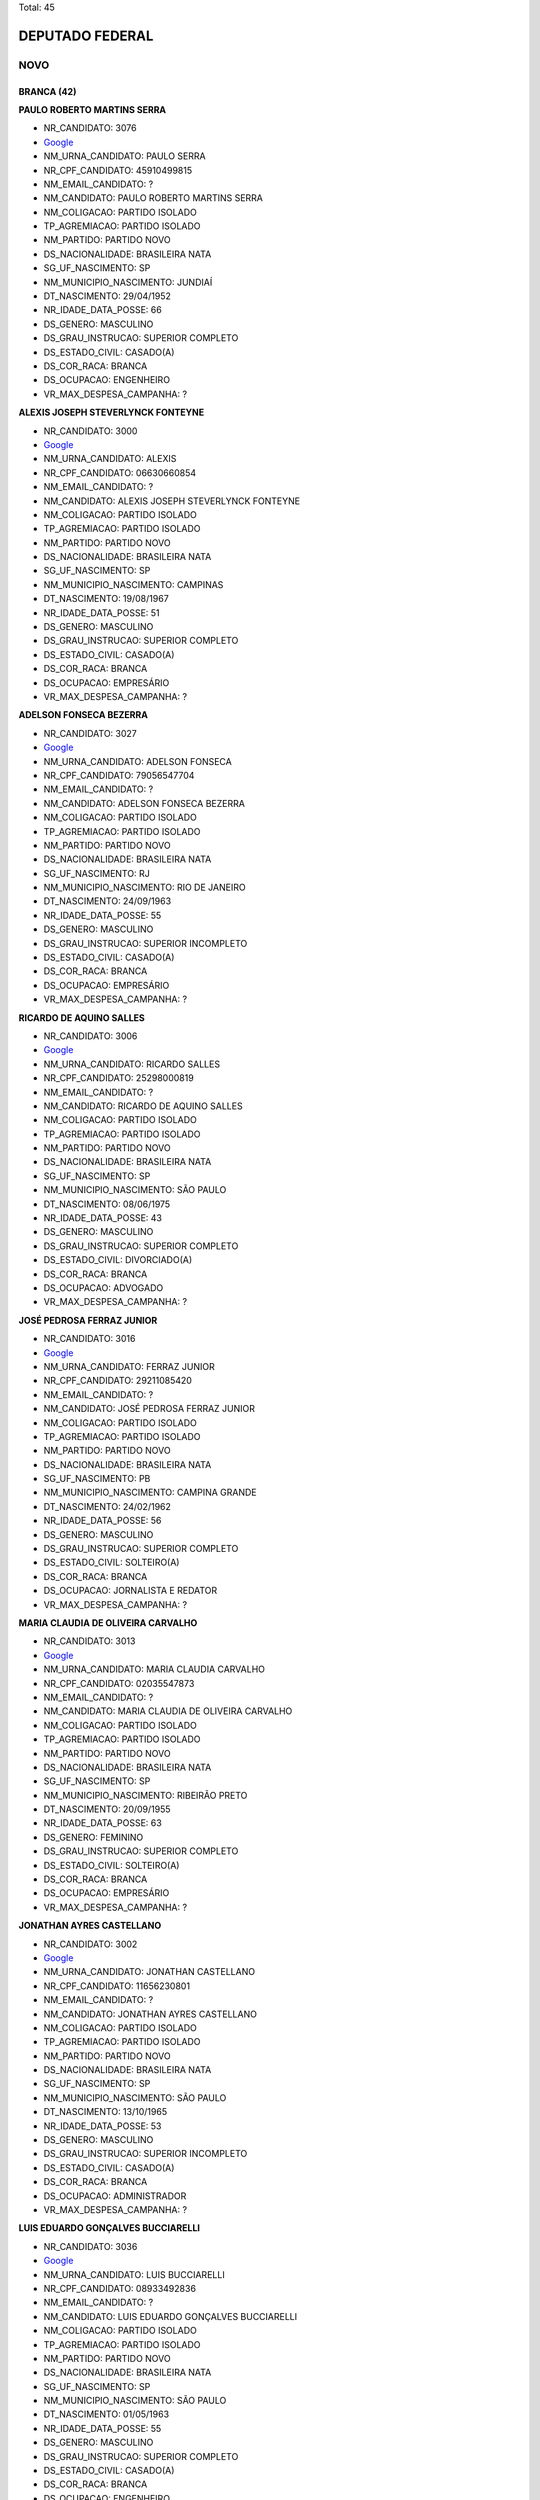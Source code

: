 Total: 45

DEPUTADO FEDERAL
================

NOVO
----

BRANCA (42)
...........

**PAULO ROBERTO MARTINS SERRA**

- NR_CANDIDATO: 3076
- `Google <https://www.google.com/search?q=PAULO+ROBERTO+MARTINS+SERRA>`_
- NM_URNA_CANDIDATO: PAULO SERRA
- NR_CPF_CANDIDATO: 45910499815
- NM_EMAIL_CANDIDATO: ?
- NM_CANDIDATO: PAULO ROBERTO MARTINS SERRA
- NM_COLIGACAO: PARTIDO ISOLADO
- TP_AGREMIACAO: PARTIDO ISOLADO
- NM_PARTIDO: PARTIDO NOVO
- DS_NACIONALIDADE: BRASILEIRA NATA
- SG_UF_NASCIMENTO: SP
- NM_MUNICIPIO_NASCIMENTO: JUNDIAÍ
- DT_NASCIMENTO: 29/04/1952
- NR_IDADE_DATA_POSSE: 66
- DS_GENERO: MASCULINO
- DS_GRAU_INSTRUCAO: SUPERIOR COMPLETO
- DS_ESTADO_CIVIL: CASADO(A)
- DS_COR_RACA: BRANCA
- DS_OCUPACAO: ENGENHEIRO
- VR_MAX_DESPESA_CAMPANHA: ?


**ALEXIS JOSEPH STEVERLYNCK FONTEYNE**

- NR_CANDIDATO: 3000
- `Google <https://www.google.com/search?q=ALEXIS+JOSEPH+STEVERLYNCK+FONTEYNE>`_
- NM_URNA_CANDIDATO: ALEXIS
- NR_CPF_CANDIDATO: 06630660854
- NM_EMAIL_CANDIDATO: ?
- NM_CANDIDATO: ALEXIS JOSEPH STEVERLYNCK FONTEYNE
- NM_COLIGACAO: PARTIDO ISOLADO
- TP_AGREMIACAO: PARTIDO ISOLADO
- NM_PARTIDO: PARTIDO NOVO
- DS_NACIONALIDADE: BRASILEIRA NATA
- SG_UF_NASCIMENTO: SP
- NM_MUNICIPIO_NASCIMENTO: CAMPINAS
- DT_NASCIMENTO: 19/08/1967
- NR_IDADE_DATA_POSSE: 51
- DS_GENERO: MASCULINO
- DS_GRAU_INSTRUCAO: SUPERIOR COMPLETO
- DS_ESTADO_CIVIL: CASADO(A)
- DS_COR_RACA: BRANCA
- DS_OCUPACAO: EMPRESÁRIO
- VR_MAX_DESPESA_CAMPANHA: ?


**ADELSON FONSECA BEZERRA**

- NR_CANDIDATO: 3027
- `Google <https://www.google.com/search?q=ADELSON+FONSECA+BEZERRA>`_
- NM_URNA_CANDIDATO: ADELSON FONSECA
- NR_CPF_CANDIDATO: 79056547704
- NM_EMAIL_CANDIDATO: ?
- NM_CANDIDATO: ADELSON FONSECA BEZERRA
- NM_COLIGACAO: PARTIDO ISOLADO
- TP_AGREMIACAO: PARTIDO ISOLADO
- NM_PARTIDO: PARTIDO NOVO
- DS_NACIONALIDADE: BRASILEIRA NATA
- SG_UF_NASCIMENTO: RJ
- NM_MUNICIPIO_NASCIMENTO: RIO DE JANEIRO
- DT_NASCIMENTO: 24/09/1963
- NR_IDADE_DATA_POSSE: 55
- DS_GENERO: MASCULINO
- DS_GRAU_INSTRUCAO: SUPERIOR INCOMPLETO
- DS_ESTADO_CIVIL: CASADO(A)
- DS_COR_RACA: BRANCA
- DS_OCUPACAO: EMPRESÁRIO
- VR_MAX_DESPESA_CAMPANHA: ?


**RICARDO DE AQUINO SALLES**

- NR_CANDIDATO: 3006
- `Google <https://www.google.com/search?q=RICARDO+DE+AQUINO+SALLES>`_
- NM_URNA_CANDIDATO: RICARDO SALLES
- NR_CPF_CANDIDATO: 25298000819
- NM_EMAIL_CANDIDATO: ?
- NM_CANDIDATO: RICARDO DE AQUINO SALLES
- NM_COLIGACAO: PARTIDO ISOLADO
- TP_AGREMIACAO: PARTIDO ISOLADO
- NM_PARTIDO: PARTIDO NOVO
- DS_NACIONALIDADE: BRASILEIRA NATA
- SG_UF_NASCIMENTO: SP
- NM_MUNICIPIO_NASCIMENTO: SÃO PAULO
- DT_NASCIMENTO: 08/06/1975
- NR_IDADE_DATA_POSSE: 43
- DS_GENERO: MASCULINO
- DS_GRAU_INSTRUCAO: SUPERIOR COMPLETO
- DS_ESTADO_CIVIL: DIVORCIADO(A)
- DS_COR_RACA: BRANCA
- DS_OCUPACAO: ADVOGADO
- VR_MAX_DESPESA_CAMPANHA: ?


**JOSÉ PEDROSA FERRAZ JUNIOR**

- NR_CANDIDATO: 3016
- `Google <https://www.google.com/search?q=JOSÉ+PEDROSA+FERRAZ+JUNIOR>`_
- NM_URNA_CANDIDATO: FERRAZ JUNIOR
- NR_CPF_CANDIDATO: 29211085420
- NM_EMAIL_CANDIDATO: ?
- NM_CANDIDATO: JOSÉ PEDROSA FERRAZ JUNIOR
- NM_COLIGACAO: PARTIDO ISOLADO
- TP_AGREMIACAO: PARTIDO ISOLADO
- NM_PARTIDO: PARTIDO NOVO
- DS_NACIONALIDADE: BRASILEIRA NATA
- SG_UF_NASCIMENTO: PB
- NM_MUNICIPIO_NASCIMENTO: CAMPINA  GRANDE
- DT_NASCIMENTO: 24/02/1962
- NR_IDADE_DATA_POSSE: 56
- DS_GENERO: MASCULINO
- DS_GRAU_INSTRUCAO: SUPERIOR COMPLETO
- DS_ESTADO_CIVIL: SOLTEIRO(A)
- DS_COR_RACA: BRANCA
- DS_OCUPACAO: JORNALISTA E REDATOR
- VR_MAX_DESPESA_CAMPANHA: ?


**MARIA CLAUDIA DE OLIVEIRA CARVALHO**

- NR_CANDIDATO: 3013
- `Google <https://www.google.com/search?q=MARIA+CLAUDIA+DE+OLIVEIRA+CARVALHO>`_
- NM_URNA_CANDIDATO: MARIA CLAUDIA CARVALHO
- NR_CPF_CANDIDATO: 02035547873
- NM_EMAIL_CANDIDATO: ?
- NM_CANDIDATO: MARIA CLAUDIA DE OLIVEIRA CARVALHO
- NM_COLIGACAO: PARTIDO ISOLADO
- TP_AGREMIACAO: PARTIDO ISOLADO
- NM_PARTIDO: PARTIDO NOVO
- DS_NACIONALIDADE: BRASILEIRA NATA
- SG_UF_NASCIMENTO: SP
- NM_MUNICIPIO_NASCIMENTO: RIBEIRÃO PRETO
- DT_NASCIMENTO: 20/09/1955
- NR_IDADE_DATA_POSSE: 63
- DS_GENERO: FEMININO
- DS_GRAU_INSTRUCAO: SUPERIOR COMPLETO
- DS_ESTADO_CIVIL: SOLTEIRO(A)
- DS_COR_RACA: BRANCA
- DS_OCUPACAO: EMPRESÁRIO
- VR_MAX_DESPESA_CAMPANHA: ?


**JONATHAN AYRES CASTELLANO**

- NR_CANDIDATO: 3002
- `Google <https://www.google.com/search?q=JONATHAN+AYRES+CASTELLANO>`_
- NM_URNA_CANDIDATO: JONATHAN CASTELLANO
- NR_CPF_CANDIDATO: 11656230801
- NM_EMAIL_CANDIDATO: ?
- NM_CANDIDATO: JONATHAN AYRES CASTELLANO
- NM_COLIGACAO: PARTIDO ISOLADO
- TP_AGREMIACAO: PARTIDO ISOLADO
- NM_PARTIDO: PARTIDO NOVO
- DS_NACIONALIDADE: BRASILEIRA NATA
- SG_UF_NASCIMENTO: SP
- NM_MUNICIPIO_NASCIMENTO: SÃO PAULO
- DT_NASCIMENTO: 13/10/1965
- NR_IDADE_DATA_POSSE: 53
- DS_GENERO: MASCULINO
- DS_GRAU_INSTRUCAO: SUPERIOR INCOMPLETO
- DS_ESTADO_CIVIL: CASADO(A)
- DS_COR_RACA: BRANCA
- DS_OCUPACAO: ADMINISTRADOR
- VR_MAX_DESPESA_CAMPANHA: ?


**LUIS EDUARDO GONÇALVES BUCCIARELLI**

- NR_CANDIDATO: 3036
- `Google <https://www.google.com/search?q=LUIS+EDUARDO+GONÇALVES+BUCCIARELLI>`_
- NM_URNA_CANDIDATO: LUIS BUCCIARELLI
- NR_CPF_CANDIDATO: 08933492836
- NM_EMAIL_CANDIDATO: ?
- NM_CANDIDATO: LUIS EDUARDO GONÇALVES BUCCIARELLI
- NM_COLIGACAO: PARTIDO ISOLADO
- TP_AGREMIACAO: PARTIDO ISOLADO
- NM_PARTIDO: PARTIDO NOVO
- DS_NACIONALIDADE: BRASILEIRA NATA
- SG_UF_NASCIMENTO: SP
- NM_MUNICIPIO_NASCIMENTO: SÃO PAULO
- DT_NASCIMENTO: 01/05/1963
- NR_IDADE_DATA_POSSE: 55
- DS_GENERO: MASCULINO
- DS_GRAU_INSTRUCAO: SUPERIOR COMPLETO
- DS_ESTADO_CIVIL: CASADO(A)
- DS_COR_RACA: BRANCA
- DS_OCUPACAO: ENGENHEIRO
- VR_MAX_DESPESA_CAMPANHA: ?


**ROBSON JOSE PORTA BOMBONATTI**

- NR_CANDIDATO: 3070
- `Google <https://www.google.com/search?q=ROBSON+JOSE+PORTA+BOMBONATTI>`_
- NM_URNA_CANDIDATO: BOMBONATTI
- NR_CPF_CANDIDATO: 00611410893
- NM_EMAIL_CANDIDATO: ?
- NM_CANDIDATO: ROBSON JOSE PORTA BOMBONATTI
- NM_COLIGACAO: PARTIDO ISOLADO
- TP_AGREMIACAO: PARTIDO ISOLADO
- NM_PARTIDO: PARTIDO NOVO
- DS_NACIONALIDADE: BRASILEIRA NATA
- SG_UF_NASCIMENTO: SP
- NM_MUNICIPIO_NASCIMENTO: SÃO PAULO
- DT_NASCIMENTO: 12/07/1958
- NR_IDADE_DATA_POSSE: 60
- DS_GENERO: MASCULINO
- DS_GRAU_INSTRUCAO: SUPERIOR COMPLETO
- DS_ESTADO_CIVIL: DIVORCIADO(A)
- DS_COR_RACA: BRANCA
- DS_OCUPACAO: ADMINISTRADOR
- VR_MAX_DESPESA_CAMPANHA: ?


**CHARLES WILLIAM MCNAUGHTON**

- NR_CANDIDATO: 3031
- `Google <https://www.google.com/search?q=CHARLES+WILLIAM+MCNAUGHTON>`_
- NM_URNA_CANDIDATO: CHARLES MCNAUGHTON
- NR_CPF_CANDIDATO: 21968704809
- NM_EMAIL_CANDIDATO: ?
- NM_CANDIDATO: CHARLES WILLIAM MCNAUGHTON
- NM_COLIGACAO: PARTIDO ISOLADO
- TP_AGREMIACAO: PARTIDO ISOLADO
- NM_PARTIDO: PARTIDO NOVO
- DS_NACIONALIDADE: BRASILEIRA NATA
- SG_UF_NASCIMENTO: SP
- NM_MUNICIPIO_NASCIMENTO: SÃO PAULO
- DT_NASCIMENTO: 17/01/1980
- NR_IDADE_DATA_POSSE: 39
- DS_GENERO: MASCULINO
- DS_GRAU_INSTRUCAO: SUPERIOR COMPLETO
- DS_ESTADO_CIVIL: CASADO(A)
- DS_COR_RACA: BRANCA
- DS_OCUPACAO: ADVOGADO
- VR_MAX_DESPESA_CAMPANHA: ?


**EDUARDO ARAUJO PRADO**

- NR_CANDIDATO: 3009
- `Google <https://www.google.com/search?q=EDUARDO+ARAUJO+PRADO>`_
- NM_URNA_CANDIDATO: EDUARDO PRADO
- NR_CPF_CANDIDATO: 08069567716
- NM_EMAIL_CANDIDATO: ?
- NM_CANDIDATO: EDUARDO ARAUJO PRADO
- NM_COLIGACAO: PARTIDO ISOLADO
- TP_AGREMIACAO: PARTIDO ISOLADO
- NM_PARTIDO: PARTIDO NOVO
- DS_NACIONALIDADE: BRASILEIRA NATA
- SG_UF_NASCIMENTO: RJ
- NM_MUNICIPIO_NASCIMENTO: RIO DE JANEIRO
- DT_NASCIMENTO: 14/09/1978
- NR_IDADE_DATA_POSSE: 40
- DS_GENERO: MASCULINO
- DS_GRAU_INSTRUCAO: SUPERIOR COMPLETO
- DS_ESTADO_CIVIL: SOLTEIRO(A)
- DS_COR_RACA: BRANCA
- DS_OCUPACAO: SERVIDOR PÚBLICO FEDERAL
- VR_MAX_DESPESA_CAMPANHA: ?


**EDNEY BENEDITO SAMPAIO DUARTE JUNIOR**

- NR_CANDIDATO: 3012
- `Google <https://www.google.com/search?q=EDNEY+BENEDITO+SAMPAIO+DUARTE+JUNIOR>`_
- NM_URNA_CANDIDATO: EDNEY BENEDITO SAMPAIO DUARTE 
- NR_CPF_CANDIDATO: 26090826812
- NM_EMAIL_CANDIDATO: ?
- NM_CANDIDATO: EDNEY BENEDITO SAMPAIO DUARTE JUNIOR
- NM_COLIGACAO: PARTIDO ISOLADO
- TP_AGREMIACAO: PARTIDO ISOLADO
- NM_PARTIDO: PARTIDO NOVO
- DS_NACIONALIDADE: BRASILEIRA NATA
- SG_UF_NASCIMENTO: SP
- NM_MUNICIPIO_NASCIMENTO: JUNDIAI
- DT_NASCIMENTO: 27/08/1975
- NR_IDADE_DATA_POSSE: 43
- DS_GENERO: MASCULINO
- DS_GRAU_INSTRUCAO: SUPERIOR COMPLETO
- DS_ESTADO_CIVIL: CASADO(A)
- DS_COR_RACA: BRANCA
- DS_OCUPACAO: AGENCIADOR DE PROPAGANDA
- VR_MAX_DESPESA_CAMPANHA: ?


**MARCO ANTONIO DE SOUZA PINTO**

- NR_CANDIDATO: 3021
- `Google <https://www.google.com/search?q=MARCO+ANTONIO+DE+SOUZA+PINTO>`_
- NM_URNA_CANDIDATO: MARCO ANTONIO PINTO
- NR_CPF_CANDIDATO: 09024951860
- NM_EMAIL_CANDIDATO: ?
- NM_CANDIDATO: MARCO ANTONIO DE SOUZA PINTO
- NM_COLIGACAO: PARTIDO ISOLADO
- TP_AGREMIACAO: PARTIDO ISOLADO
- NM_PARTIDO: PARTIDO NOVO
- DS_NACIONALIDADE: BRASILEIRA NATA
- SG_UF_NASCIMENTO: SP
- NM_MUNICIPIO_NASCIMENTO: SÃO PAULO
- DT_NASCIMENTO: 12/09/1963
- NR_IDADE_DATA_POSSE: 55
- DS_GENERO: MASCULINO
- DS_GRAU_INSTRUCAO: SUPERIOR COMPLETO
- DS_ESTADO_CIVIL: DIVORCIADO(A)
- DS_COR_RACA: BRANCA
- DS_OCUPACAO: ENGENHEIRO
- VR_MAX_DESPESA_CAMPANHA: ?


**JOSE LUIZ FRIGERIO PAULO**

- NR_CANDIDATO: 3001
- `Google <https://www.google.com/search?q=JOSE+LUIZ+FRIGERIO+PAULO>`_
- NM_URNA_CANDIDATO: FRIGERIO
- NR_CPF_CANDIDATO: 57040745887
- NM_EMAIL_CANDIDATO: ?
- NM_CANDIDATO: JOSE LUIZ FRIGERIO PAULO
- NM_COLIGACAO: PARTIDO ISOLADO
- TP_AGREMIACAO: PARTIDO ISOLADO
- NM_PARTIDO: PARTIDO NOVO
- DS_NACIONALIDADE: BRASILEIRA NATA
- SG_UF_NASCIMENTO: SP
- NM_MUNICIPIO_NASCIMENTO: SANTOS
- DT_NASCIMENTO: 17/09/1949
- NR_IDADE_DATA_POSSE: 69
- DS_GENERO: MASCULINO
- DS_GRAU_INSTRUCAO: SUPERIOR COMPLETO
- DS_ESTADO_CIVIL: CASADO(A)
- DS_COR_RACA: BRANCA
- DS_OCUPACAO: ENGENHEIRO
- VR_MAX_DESPESA_CAMPANHA: ?


**TAMARA CREMA E CAMPOS**

- NR_CANDIDATO: 3029
- `Google <https://www.google.com/search?q=TAMARA+CREMA+E+CAMPOS>`_
- NM_URNA_CANDIDATO: TAMARA CREMA
- NR_CPF_CANDIDATO: 10836906802
- NM_EMAIL_CANDIDATO: ?
- NM_CANDIDATO: TAMARA CREMA E CAMPOS
- NM_COLIGACAO: PARTIDO ISOLADO
- TP_AGREMIACAO: PARTIDO ISOLADO
- NM_PARTIDO: PARTIDO NOVO
- DS_NACIONALIDADE: BRASILEIRA NATA
- SG_UF_NASCIMENTO: SP
- NM_MUNICIPIO_NASCIMENTO: SÃO PAULO
- DT_NASCIMENTO: 13/03/1962
- NR_IDADE_DATA_POSSE: 56
- DS_GENERO: FEMININO
- DS_GRAU_INSTRUCAO: SUPERIOR COMPLETO
- DS_ESTADO_CIVIL: CASADO(A)
- DS_COR_RACA: BRANCA
- DS_OCUPACAO: PSICÓLOGO
- VR_MAX_DESPESA_CAMPANHA: ?


**CLEVERSON FIUZA ALVES**

- NR_CANDIDATO: 3045
- `Google <https://www.google.com/search?q=CLEVERSON+FIUZA+ALVES>`_
- NM_URNA_CANDIDATO: CLEVERSON FIUZA
- NR_CPF_CANDIDATO: 07080886864
- NM_EMAIL_CANDIDATO: ?
- NM_CANDIDATO: CLEVERSON FIUZA ALVES
- NM_COLIGACAO: PARTIDO ISOLADO
- TP_AGREMIACAO: PARTIDO ISOLADO
- NM_PARTIDO: PARTIDO NOVO
- DS_NACIONALIDADE: BRASILEIRA NATA
- SG_UF_NASCIMENTO: SP
- NM_MUNICIPIO_NASCIMENTO: ITAPETININGA
- DT_NASCIMENTO: 21/10/1963
- NR_IDADE_DATA_POSSE: 55
- DS_GENERO: MASCULINO
- DS_GRAU_INSTRUCAO: SUPERIOR COMPLETO
- DS_ESTADO_CIVIL: CASADO(A)
- DS_COR_RACA: BRANCA
- DS_OCUPACAO: ARQUITETO
- VR_MAX_DESPESA_CAMPANHA: ?


**SANDRA HELENA FERNANDES**

- NR_CANDIDATO: 3028
- `Google <https://www.google.com/search?q=SANDRA+HELENA+FERNANDES>`_
- NM_URNA_CANDIDATO: SANDRA FERNANDES
- NR_CPF_CANDIDATO: 89024958768
- NM_EMAIL_CANDIDATO: ?
- NM_CANDIDATO: SANDRA HELENA FERNANDES
- NM_COLIGACAO: PARTIDO ISOLADO
- TP_AGREMIACAO: PARTIDO ISOLADO
- NM_PARTIDO: PARTIDO NOVO
- DS_NACIONALIDADE: BRASILEIRA NATA
- SG_UF_NASCIMENTO: SP
- NM_MUNICIPIO_NASCIMENTO: SÃO PAULO
- DT_NASCIMENTO: 28/05/1967
- NR_IDADE_DATA_POSSE: 51
- DS_GENERO: FEMININO
- DS_GRAU_INSTRUCAO: SUPERIOR COMPLETO
- DS_ESTADO_CIVIL: CASADO(A)
- DS_COR_RACA: BRANCA
- DS_OCUPACAO: PSICÓLOGO
- VR_MAX_DESPESA_CAMPANHA: ?


**MARIA ISABEL RODRIGUES TEIXEIRA**

- NR_CANDIDATO: 3011
- `Google <https://www.google.com/search?q=MARIA+ISABEL+RODRIGUES+TEIXEIRA>`_
- NM_URNA_CANDIDATO: ISABEL TEIXEIRA
- NR_CPF_CANDIDATO: 08764240860
- NM_EMAIL_CANDIDATO: ?
- NM_CANDIDATO: MARIA ISABEL RODRIGUES TEIXEIRA
- NM_COLIGACAO: PARTIDO ISOLADO
- TP_AGREMIACAO: PARTIDO ISOLADO
- NM_PARTIDO: PARTIDO NOVO
- DS_NACIONALIDADE: BRASILEIRA NATA
- SG_UF_NASCIMENTO: SP
- NM_MUNICIPIO_NASCIMENTO: SÃO PAULO
- DT_NASCIMENTO: 02/04/1964
- NR_IDADE_DATA_POSSE: 54
- DS_GENERO: FEMININO
- DS_GRAU_INSTRUCAO: SUPERIOR COMPLETO
- DS_ESTADO_CIVIL: CASADO(A)
- DS_COR_RACA: BRANCA
- DS_OCUPACAO: ENGENHEIRO
- VR_MAX_DESPESA_CAMPANHA: ?


**JOSÉ FRANCISCO BERTINO**

- NR_CANDIDATO: 3066
- `Google <https://www.google.com/search?q=JOSÉ+FRANCISCO+BERTINO>`_
- NM_URNA_CANDIDATO: CHICO BERTINO
- NR_CPF_CANDIDATO: 68267134891
- NM_EMAIL_CANDIDATO: ?
- NM_CANDIDATO: JOSÉ FRANCISCO BERTINO
- NM_COLIGACAO: PARTIDO ISOLADO
- TP_AGREMIACAO: PARTIDO ISOLADO
- NM_PARTIDO: PARTIDO NOVO
- DS_NACIONALIDADE: BRASILEIRA NATA
- SG_UF_NASCIMENTO: BA
- NM_MUNICIPIO_NASCIMENTO: MURITIBA
- DT_NASCIMENTO: 05/12/1954
- NR_IDADE_DATA_POSSE: 64
- DS_GENERO: MASCULINO
- DS_GRAU_INSTRUCAO: ENSINO MÉDIO COMPLETO
- DS_ESTADO_CIVIL: CASADO(A)
- DS_COR_RACA: BRANCA
- DS_OCUPACAO: EMPRESÁRIO
- VR_MAX_DESPESA_CAMPANHA: ?


**ALEXANDRE MACHADO**

- NR_CANDIDATO: 3008
- `Google <https://www.google.com/search?q=ALEXANDRE+MACHADO>`_
- NM_URNA_CANDIDATO: ALEXANDRE MACHADO
- NR_CPF_CANDIDATO: 88984842915
- NM_EMAIL_CANDIDATO: ?
- NM_CANDIDATO: ALEXANDRE MACHADO
- NM_COLIGACAO: PARTIDO ISOLADO
- TP_AGREMIACAO: PARTIDO ISOLADO
- NM_PARTIDO: PARTIDO NOVO
- DS_NACIONALIDADE: BRASILEIRA NATA
- SG_UF_NASCIMENTO: SC
- NM_MUNICIPIO_NASCIMENTO: SÃO FRANCISCO DO SUL
- DT_NASCIMENTO: 03/12/1973
- NR_IDADE_DATA_POSSE: 45
- DS_GENERO: MASCULINO
- DS_GRAU_INSTRUCAO: SUPERIOR COMPLETO
- DS_ESTADO_CIVIL: CASADO(A)
- DS_COR_RACA: BRANCA
- DS_OCUPACAO: EMPRESÁRIO
- VR_MAX_DESPESA_CAMPANHA: ?


**FATIMA REGINA PORTELLA OLIVEIRA**

- NR_CANDIDATO: 3022
- `Google <https://www.google.com/search?q=FATIMA+REGINA+PORTELLA+OLIVEIRA>`_
- NM_URNA_CANDIDATO: FATIMA PORTELLA 
- NR_CPF_CANDIDATO: 05524038818
- NM_EMAIL_CANDIDATO: ?
- NM_CANDIDATO: FATIMA REGINA PORTELLA OLIVEIRA
- NM_COLIGACAO: PARTIDO ISOLADO
- TP_AGREMIACAO: PARTIDO ISOLADO
- NM_PARTIDO: PARTIDO NOVO
- DS_NACIONALIDADE: BRASILEIRA NATA
- SG_UF_NASCIMENTO: SP
- NM_MUNICIPIO_NASCIMENTO: OSASCO
- DT_NASCIMENTO: 06/08/1964
- NR_IDADE_DATA_POSSE: 54
- DS_GENERO: FEMININO
- DS_GRAU_INSTRUCAO: SUPERIOR COMPLETO
- DS_ESTADO_CIVIL: CASADO(A)
- DS_COR_RACA: BRANCA
- DS_OCUPACAO: ANALISTA DE SISTEMAS
- VR_MAX_DESPESA_CAMPANHA: ?


**MONICA ROSENBERG BRAIZAT**

- NR_CANDIDATO: 3077
- `Google <https://www.google.com/search?q=MONICA+ROSENBERG+BRAIZAT>`_
- NM_URNA_CANDIDATO: MONICA ROSENBERG
- NR_CPF_CANDIDATO: 13024046879
- NM_EMAIL_CANDIDATO: ?
- NM_CANDIDATO: MONICA ROSENBERG BRAIZAT
- NM_COLIGACAO: PARTIDO ISOLADO
- TP_AGREMIACAO: PARTIDO ISOLADO
- NM_PARTIDO: PARTIDO NOVO
- DS_NACIONALIDADE: BRASILEIRA NATA
- SG_UF_NASCIMENTO: SP
- NM_MUNICIPIO_NASCIMENTO: SÃO PAULO
- DT_NASCIMENTO: 19/09/1968
- NR_IDADE_DATA_POSSE: 50
- DS_GENERO: FEMININO
- DS_GRAU_INSTRUCAO: SUPERIOR COMPLETO
- DS_ESTADO_CIVIL: CASADO(A)
- DS_COR_RACA: BRANCA
- DS_OCUPACAO: ADVOGADO
- VR_MAX_DESPESA_CAMPANHA: ?


**JOÃO VESTIM GRANDE**

- NR_CANDIDATO: 3020
- `Google <https://www.google.com/search?q=JOÃO+VESTIM+GRANDE>`_
- NM_URNA_CANDIDATO: JOÃO GRANDE
- NR_CPF_CANDIDATO: 27145422808
- NM_EMAIL_CANDIDATO: ?
- NM_CANDIDATO: JOÃO VESTIM GRANDE
- NM_COLIGACAO: PARTIDO ISOLADO
- TP_AGREMIACAO: PARTIDO ISOLADO
- NM_PARTIDO: PARTIDO NOVO
- DS_NACIONALIDADE: BRASILEIRA NATA
- SG_UF_NASCIMENTO: SP
- NM_MUNICIPIO_NASCIMENTO: SÃO PAULO
- DT_NASCIMENTO: 16/08/1977
- NR_IDADE_DATA_POSSE: 41
- DS_GENERO: MASCULINO
- DS_GRAU_INSTRUCAO: SUPERIOR COMPLETO
- DS_ESTADO_CIVIL: SOLTEIRO(A)
- DS_COR_RACA: BRANCA
- DS_OCUPACAO: ADVOGADO
- VR_MAX_DESPESA_CAMPANHA: ?


**MARISE AUGUSTO FERNANDES AUDI**

- NR_CANDIDATO: 3060
- `Google <https://www.google.com/search?q=MARISE+AUGUSTO+FERNANDES+AUDI>`_
- NM_URNA_CANDIDATO: DRA. MARISE AUDI
- NR_CPF_CANDIDATO: 01422737837
- NM_EMAIL_CANDIDATO: ?
- NM_CANDIDATO: MARISE AUGUSTO FERNANDES AUDI
- NM_COLIGACAO: PARTIDO ISOLADO
- TP_AGREMIACAO: PARTIDO ISOLADO
- NM_PARTIDO: PARTIDO NOVO
- DS_NACIONALIDADE: BRASILEIRA NATA
- SG_UF_NASCIMENTO: SP
- NM_MUNICIPIO_NASCIMENTO: SÃO PAULO
- DT_NASCIMENTO: 10/03/1961
- NR_IDADE_DATA_POSSE: 57
- DS_GENERO: FEMININO
- DS_GRAU_INSTRUCAO: SUPERIOR COMPLETO
- DS_ESTADO_CIVIL: CASADO(A)
- DS_COR_RACA: BRANCA
- DS_OCUPACAO: EMPRESÁRIO
- VR_MAX_DESPESA_CAMPANHA: ?


**FLAVIA NASSER GOULART**

- NR_CANDIDATO: 3032
- `Google <https://www.google.com/search?q=FLAVIA+NASSER+GOULART>`_
- NM_URNA_CANDIDATO: FLAVIA GOULART
- NR_CPF_CANDIDATO: 32138432882
- NM_EMAIL_CANDIDATO: ?
- NM_CANDIDATO: FLAVIA NASSER GOULART
- NM_COLIGACAO: PARTIDO ISOLADO
- TP_AGREMIACAO: PARTIDO ISOLADO
- NM_PARTIDO: PARTIDO NOVO
- DS_NACIONALIDADE: BRASILEIRA NATA
- SG_UF_NASCIMENTO: SP
- NM_MUNICIPIO_NASCIMENTO: SÃO JOSÉ DO RIO PRETO
- DT_NASCIMENTO: 21/05/1984
- NR_IDADE_DATA_POSSE: 34
- DS_GENERO: FEMININO
- DS_GRAU_INSTRUCAO: SUPERIOR COMPLETO
- DS_ESTADO_CIVIL: SOLTEIRO(A)
- DS_COR_RACA: BRANCA
- DS_OCUPACAO: ADMINISTRADOR
- VR_MAX_DESPESA_CAMPANHA: ?


**ANDREA SPINOLA E CASTRO VILLELA SEQUEIRA**

- NR_CANDIDATO: 3063
- `Google <https://www.google.com/search?q=ANDREA+SPINOLA+E+CASTRO+VILLELA+SEQUEIRA>`_
- NM_URNA_CANDIDATO: ANDREA SPINOLA
- NR_CPF_CANDIDATO: 25108393814
- NM_EMAIL_CANDIDATO: ?
- NM_CANDIDATO: ANDREA SPINOLA E CASTRO VILLELA SEQUEIRA
- NM_COLIGACAO: PARTIDO ISOLADO
- TP_AGREMIACAO: PARTIDO ISOLADO
- NM_PARTIDO: PARTIDO NOVO
- DS_NACIONALIDADE: BRASILEIRA NATA
- SG_UF_NASCIMENTO: RJ
- NM_MUNICIPIO_NASCIMENTO: RIO DE JANEIRO
- DT_NASCIMENTO: 12/11/1970
- NR_IDADE_DATA_POSSE: 48
- DS_GENERO: FEMININO
- DS_GRAU_INSTRUCAO: SUPERIOR COMPLETO
- DS_ESTADO_CIVIL: CASADO(A)
- DS_COR_RACA: BRANCA
- DS_OCUPACAO: ADVOGADO
- VR_MAX_DESPESA_CAMPANHA: ?


**ULISSES CASTRO TAVARES NETO**

- NR_CANDIDATO: 3092
- `Google <https://www.google.com/search?q=ULISSES+CASTRO+TAVARES+NETO>`_
- NM_URNA_CANDIDATO: ULISSES TAVARES
- NR_CPF_CANDIDATO: 05273828848
- NM_EMAIL_CANDIDATO: ?
- NM_CANDIDATO: ULISSES CASTRO TAVARES NETO
- NM_COLIGACAO: PARTIDO ISOLADO
- TP_AGREMIACAO: PARTIDO ISOLADO
- NM_PARTIDO: PARTIDO NOVO
- DS_NACIONALIDADE: BRASILEIRA NATA
- SG_UF_NASCIMENTO: BA
- NM_MUNICIPIO_NASCIMENTO: SALVADOR
- DT_NASCIMENTO: 08/05/1964
- NR_IDADE_DATA_POSSE: 54
- DS_GENERO: MASCULINO
- DS_GRAU_INSTRUCAO: SUPERIOR COMPLETO
- DS_ESTADO_CIVIL: DIVORCIADO(A)
- DS_COR_RACA: BRANCA
- DS_OCUPACAO: ADVOGADO
- VR_MAX_DESPESA_CAMPANHA: ?


**ALUISIO NOGUEIRA DA SILVA**

- NR_CANDIDATO: 3099
- `Google <https://www.google.com/search?q=ALUISIO+NOGUEIRA+DA+SILVA>`_
- NM_URNA_CANDIDATO: ALUISIO NOGUEIRA
- NR_CPF_CANDIDATO: 04210427888
- NM_EMAIL_CANDIDATO: ?
- NM_CANDIDATO: ALUISIO NOGUEIRA DA SILVA
- NM_COLIGACAO: PARTIDO ISOLADO
- TP_AGREMIACAO: PARTIDO ISOLADO
- NM_PARTIDO: PARTIDO NOVO
- DS_NACIONALIDADE: BRASILEIRA NATA
- SG_UF_NASCIMENTO: MG
- NM_MUNICIPIO_NASCIMENTO: AREADO
- DT_NASCIMENTO: 27/06/1963
- NR_IDADE_DATA_POSSE: 55
- DS_GENERO: MASCULINO
- DS_GRAU_INSTRUCAO: SUPERIOR INCOMPLETO
- DS_ESTADO_CIVIL: CASADO(A)
- DS_COR_RACA: BRANCA
- DS_OCUPACAO: OUTROS
- VR_MAX_DESPESA_CAMPANHA: ?


**ERICA CRISTINA ROCHA GORGA**

- NR_CANDIDATO: 3010
- `Google <https://www.google.com/search?q=ERICA+CRISTINA+ROCHA+GORGA>`_
- NM_URNA_CANDIDATO: ERICA CRISTINA ROCHA GORGA
- NR_CPF_CANDIDATO: 26690406830
- NM_EMAIL_CANDIDATO: ?
- NM_CANDIDATO: ERICA CRISTINA ROCHA GORGA
- NM_COLIGACAO: PARTIDO ISOLADO
- TP_AGREMIACAO: PARTIDO ISOLADO
- NM_PARTIDO: PARTIDO NOVO
- DS_NACIONALIDADE: BRASILEIRA NATA
- SG_UF_NASCIMENTO: SP
- NM_MUNICIPIO_NASCIMENTO: PIRACICABA
- DT_NASCIMENTO: 01/08/1977
- NR_IDADE_DATA_POSSE: 41
- DS_GENERO: FEMININO
- DS_GRAU_INSTRUCAO: SUPERIOR COMPLETO
- DS_ESTADO_CIVIL: DIVORCIADO(A)
- DS_COR_RACA: BRANCA
- DS_OCUPACAO: ADVOGADO
- VR_MAX_DESPESA_CAMPANHA: ?


**ROBERSON ANTEQUERA MORON**

- NR_CANDIDATO: 3014
- `Google <https://www.google.com/search?q=ROBERSON+ANTEQUERA+MORON>`_
- NM_URNA_CANDIDATO: DR. ROBERSON
- NR_CPF_CANDIDATO: 17794227844
- NM_EMAIL_CANDIDATO: ?
- NM_CANDIDATO: ROBERSON ANTEQUERA MORON
- NM_COLIGACAO: PARTIDO ISOLADO
- TP_AGREMIACAO: PARTIDO ISOLADO
- NM_PARTIDO: PARTIDO NOVO
- DS_NACIONALIDADE: BRASILEIRA NATA
- SG_UF_NASCIMENTO: SP
- NM_MUNICIPIO_NASCIMENTO: BAURU
- DT_NASCIMENTO: 28/11/1970
- NR_IDADE_DATA_POSSE: 48
- DS_GENERO: MASCULINO
- DS_GRAU_INSTRUCAO: SUPERIOR COMPLETO
- DS_ESTADO_CIVIL: CASADO(A)
- DS_COR_RACA: BRANCA
- DS_OCUPACAO: MÉDICO
- VR_MAX_DESPESA_CAMPANHA: ?


**VINICIUS MARINI FERREIRA**

- NR_CANDIDATO: 3033
- `Google <https://www.google.com/search?q=VINICIUS+MARINI+FERREIRA>`_
- NM_URNA_CANDIDATO: VINICIUS MARINI
- NR_CPF_CANDIDATO: 17328538864
- NM_EMAIL_CANDIDATO: ?
- NM_CANDIDATO: VINICIUS MARINI FERREIRA
- NM_COLIGACAO: PARTIDO ISOLADO
- TP_AGREMIACAO: PARTIDO ISOLADO
- NM_PARTIDO: PARTIDO NOVO
- DS_NACIONALIDADE: BRASILEIRA NATA
- SG_UF_NASCIMENTO: SP
- NM_MUNICIPIO_NASCIMENTO: ARAÇATUBA
- DT_NASCIMENTO: 14/08/1974
- NR_IDADE_DATA_POSSE: 44
- DS_GENERO: MASCULINO
- DS_GRAU_INSTRUCAO: SUPERIOR INCOMPLETO
- DS_ESTADO_CIVIL: DIVORCIADO(A)
- DS_COR_RACA: BRANCA
- DS_OCUPACAO: EMPRESÁRIO
- VR_MAX_DESPESA_CAMPANHA: ?


**MARIA DO ROCIO ESMANHOTO FANTON**

- NR_CANDIDATO: 3051
- `Google <https://www.google.com/search?q=MARIA+DO+ROCIO+ESMANHOTO+FANTON>`_
- NM_URNA_CANDIDATO: ROCIO FANTON
- NR_CPF_CANDIDATO: 13764796804
- NM_EMAIL_CANDIDATO: ?
- NM_CANDIDATO: MARIA DO ROCIO ESMANHOTO FANTON
- NM_COLIGACAO: PARTIDO ISOLADO
- TP_AGREMIACAO: PARTIDO ISOLADO
- NM_PARTIDO: PARTIDO NOVO
- DS_NACIONALIDADE: BRASILEIRA NATA
- SG_UF_NASCIMENTO: PR
- NM_MUNICIPIO_NASCIMENTO: CURITIBA
- DT_NASCIMENTO: 19/01/1949
- NR_IDADE_DATA_POSSE: 70
- DS_GENERO: FEMININO
- DS_GRAU_INSTRUCAO: SUPERIOR COMPLETO
- DS_ESTADO_CIVIL: CASADO(A)
- DS_COR_RACA: BRANCA
- DS_OCUPACAO: EMPRESÁRIO
- VR_MAX_DESPESA_CAMPANHA: ?


**MARCELO MARTINS CAMPOS**

- NR_CANDIDATO: 3023
- `Google <https://www.google.com/search?q=MARCELO+MARTINS+CAMPOS>`_
- NM_URNA_CANDIDATO: MARCELO CAMPOS
- NR_CPF_CANDIDATO: 05955164839
- NM_EMAIL_CANDIDATO: ?
- NM_CANDIDATO: MARCELO MARTINS CAMPOS
- NM_COLIGACAO: PARTIDO ISOLADO
- TP_AGREMIACAO: PARTIDO ISOLADO
- NM_PARTIDO: PARTIDO NOVO
- DS_NACIONALIDADE: BRASILEIRA NATA
- SG_UF_NASCIMENTO: SP
- NM_MUNICIPIO_NASCIMENTO: SÃO PAULO
- DT_NASCIMENTO: 27/08/1960
- NR_IDADE_DATA_POSSE: 58
- DS_GENERO: MASCULINO
- DS_GRAU_INSTRUCAO: SUPERIOR COMPLETO
- DS_ESTADO_CIVIL: CASADO(A)
- DS_COR_RACA: BRANCA
- DS_OCUPACAO: ADMINISTRADOR
- VR_MAX_DESPESA_CAMPANHA: ?


**VINICIUS LAZZER POIT**

- NR_CANDIDATO: 3030
- `Google <https://www.google.com/search?q=VINICIUS+LAZZER+POIT>`_
- NM_URNA_CANDIDATO: VINICIUS POIT
- NR_CPF_CANDIDATO: 34806872881
- NM_EMAIL_CANDIDATO: ?
- NM_CANDIDATO: VINICIUS LAZZER POIT
- NM_COLIGACAO: PARTIDO ISOLADO
- TP_AGREMIACAO: PARTIDO ISOLADO
- NM_PARTIDO: PARTIDO NOVO
- DS_NACIONALIDADE: BRASILEIRA NATA
- SG_UF_NASCIMENTO: SP
- NM_MUNICIPIO_NASCIMENTO: SÃO BERNARDO DO CAMPO
- DT_NASCIMENTO: 31/01/1986
- NR_IDADE_DATA_POSSE: 33
- DS_GENERO: MASCULINO
- DS_GRAU_INSTRUCAO: SUPERIOR COMPLETO
- DS_ESTADO_CIVIL: SOLTEIRO(A)
- DS_COR_RACA: BRANCA
- DS_OCUPACAO: ADMINISTRADOR
- VR_MAX_DESPESA_CAMPANHA: ?


**THYAGO LUIZ FRASSETTO RODRIGUES**

- NR_CANDIDATO: 3040
- `Google <https://www.google.com/search?q=THYAGO+LUIZ+FRASSETTO+RODRIGUES>`_
- NM_URNA_CANDIDATO: DR. THYAGO FRASSETTO
- NR_CPF_CANDIDATO: 21575674882
- NM_EMAIL_CANDIDATO: ?
- NM_CANDIDATO: THYAGO LUIZ FRASSETTO RODRIGUES
- NM_COLIGACAO: PARTIDO ISOLADO
- TP_AGREMIACAO: PARTIDO ISOLADO
- NM_PARTIDO: PARTIDO NOVO
- DS_NACIONALIDADE: BRASILEIRA NATA
- SG_UF_NASCIMENTO: SP
- NM_MUNICIPIO_NASCIMENTO: MOGI GUAÇU
- DT_NASCIMENTO: 24/08/1980
- NR_IDADE_DATA_POSSE: 38
- DS_GENERO: MASCULINO
- DS_GRAU_INSTRUCAO: SUPERIOR COMPLETO
- DS_ESTADO_CIVIL: CASADO(A)
- DS_COR_RACA: BRANCA
- DS_OCUPACAO: MÉDICO
- VR_MAX_DESPESA_CAMPANHA: ?


**ADRIANA MIGUEL VENTURA**

- NR_CANDIDATO: 3050
- `Google <https://www.google.com/search?q=ADRIANA+MIGUEL+VENTURA>`_
- NM_URNA_CANDIDATO: ADRIANA VENTURA
- NR_CPF_CANDIDATO: 12519851813
- NM_EMAIL_CANDIDATO: ?
- NM_CANDIDATO: ADRIANA MIGUEL VENTURA
- NM_COLIGACAO: PARTIDO ISOLADO
- TP_AGREMIACAO: PARTIDO ISOLADO
- NM_PARTIDO: PARTIDO NOVO
- DS_NACIONALIDADE: BRASILEIRA NATA
- SG_UF_NASCIMENTO: SP
- NM_MUNICIPIO_NASCIMENTO: SÃO PAULO
- DT_NASCIMENTO: 06/03/1969
- NR_IDADE_DATA_POSSE: 49
- DS_GENERO: FEMININO
- DS_GRAU_INSTRUCAO: SUPERIOR COMPLETO
- DS_ESTADO_CIVIL: CASADO(A)
- DS_COR_RACA: BRANCA
- DS_OCUPACAO: ADMINISTRADOR
- VR_MAX_DESPESA_CAMPANHA: ?


**REGINA MARIA CUBERO LEITÃO**

- NR_CANDIDATO: 3044
- `Google <https://www.google.com/search?q=REGINA+MARIA+CUBERO+LEITÃO>`_
- NM_URNA_CANDIDATO: DRA. REGINA LEITÃO
- NR_CPF_CANDIDATO: 07447134805
- NM_EMAIL_CANDIDATO: ?
- NM_CANDIDATO: REGINA MARIA CUBERO LEITÃO
- NM_COLIGACAO: PARTIDO ISOLADO
- TP_AGREMIACAO: PARTIDO ISOLADO
- NM_PARTIDO: PARTIDO NOVO
- DS_NACIONALIDADE: BRASILEIRA NATA
- SG_UF_NASCIMENTO: SP
- NM_MUNICIPIO_NASCIMENTO: SÃO PAULO
- DT_NASCIMENTO: 23/08/1960
- NR_IDADE_DATA_POSSE: 58
- DS_GENERO: FEMININO
- DS_GRAU_INSTRUCAO: SUPERIOR COMPLETO
- DS_ESTADO_CIVIL: DIVORCIADO(A)
- DS_COR_RACA: BRANCA
- DS_OCUPACAO: MÉDICO
- VR_MAX_DESPESA_CAMPANHA: ?


**TEREZA MARIA SAYEG**

- NR_CANDIDATO: 3043
- `Google <https://www.google.com/search?q=TEREZA+MARIA+SAYEG>`_
- NM_URNA_CANDIDATO: TEREZA SAYEG
- NR_CPF_CANDIDATO: 87633795891
- NM_EMAIL_CANDIDATO: ?
- NM_CANDIDATO: TEREZA MARIA SAYEG
- NM_COLIGACAO: PARTIDO ISOLADO
- TP_AGREMIACAO: PARTIDO ISOLADO
- NM_PARTIDO: PARTIDO NOVO
- DS_NACIONALIDADE: BRASILEIRA NATA
- SG_UF_NASCIMENTO: SP
- NM_MUNICIPIO_NASCIMENTO: SÃO PAULO
- DT_NASCIMENTO: 10/11/1952
- NR_IDADE_DATA_POSSE: 66
- DS_GENERO: FEMININO
- DS_GRAU_INSTRUCAO: SUPERIOR COMPLETO
- DS_ESTADO_CIVIL: SOLTEIRO(A)
- DS_COR_RACA: BRANCA
- DS_OCUPACAO: TRADUTOR, INTÉRPRETE E FILÓLOGO
- VR_MAX_DESPESA_CAMPANHA: ?


**MARIA CECILIA MARTINI DUARTE**

- NR_CANDIDATO: 3083
- `Google <https://www.google.com/search?q=MARIA+CECILIA+MARTINI+DUARTE>`_
- NM_URNA_CANDIDATO: CECÍLIA DUARTE
- NR_CPF_CANDIDATO: 05379266827
- NM_EMAIL_CANDIDATO: ?
- NM_CANDIDATO: MARIA CECILIA MARTINI DUARTE
- NM_COLIGACAO: PARTIDO ISOLADO
- TP_AGREMIACAO: PARTIDO ISOLADO
- NM_PARTIDO: PARTIDO NOVO
- DS_NACIONALIDADE: BRASILEIRA NATA
- SG_UF_NASCIMENTO: SP
- NM_MUNICIPIO_NASCIMENTO: SÃO PAULO
- DT_NASCIMENTO: 29/03/1958
- NR_IDADE_DATA_POSSE: 60
- DS_GENERO: FEMININO
- DS_GRAU_INSTRUCAO: SUPERIOR COMPLETO
- DS_ESTADO_CIVIL: CASADO(A)
- DS_COR_RACA: BRANCA
- DS_OCUPACAO: EMPRESÁRIO
- VR_MAX_DESPESA_CAMPANHA: ?


**SANDRA MARIA GONÇALVES**

- NR_CANDIDATO: 3080
- `Google <https://www.google.com/search?q=SANDRA+MARIA+GONÇALVES>`_
- NM_URNA_CANDIDATO: SANDRA GONÇALVES
- NR_CPF_CANDIDATO: 38542374800
- NM_EMAIL_CANDIDATO: ?
- NM_CANDIDATO: SANDRA MARIA GONÇALVES
- NM_COLIGACAO: PARTIDO ISOLADO
- TP_AGREMIACAO: PARTIDO ISOLADO
- NM_PARTIDO: PARTIDO NOVO
- DS_NACIONALIDADE: BRASILEIRA NATA
- SG_UF_NASCIMENTO: SP
- NM_MUNICIPIO_NASCIMENTO: SÃO PAULO
- DT_NASCIMENTO: 04/03/1946
- NR_IDADE_DATA_POSSE: 72
- DS_GENERO: FEMININO
- DS_GRAU_INSTRUCAO: SUPERIOR COMPLETO
- DS_ESTADO_CIVIL: CASADO(A)
- DS_COR_RACA: BRANCA
- DS_OCUPACAO: PSICÓLOGO
- VR_MAX_DESPESA_CAMPANHA: ?


**MARLON FARIAS DA LUZ**

- NR_CANDIDATO: 3005
- `Google <https://www.google.com/search?q=MARLON+FARIAS+DA+LUZ>`_
- NM_URNA_CANDIDATO: MARLON DO UBER
- NR_CPF_CANDIDATO: 81566069068
- NM_EMAIL_CANDIDATO: ?
- NM_CANDIDATO: MARLON FARIAS DA LUZ
- NM_COLIGACAO: PARTIDO ISOLADO
- TP_AGREMIACAO: PARTIDO ISOLADO
- NM_PARTIDO: PARTIDO NOVO
- DS_NACIONALIDADE: BRASILEIRA NATA
- SG_UF_NASCIMENTO: RS
- NM_MUNICIPIO_NASCIMENTO: PORTO ALEGRE
- DT_NASCIMENTO: 08/10/1980
- NR_IDADE_DATA_POSSE: 38
- DS_GENERO: MASCULINO
- DS_GRAU_INSTRUCAO: ENSINO MÉDIO COMPLETO
- DS_ESTADO_CIVIL: DIVORCIADO(A)
- DS_COR_RACA: BRANCA
- DS_OCUPACAO: EMPRESÁRIO
- VR_MAX_DESPESA_CAMPANHA: ?


**EDUARDO LUNARDELLI NOVAES**

- NR_CANDIDATO: 3054
- `Google <https://www.google.com/search?q=EDUARDO+LUNARDELLI+NOVAES>`_
- NM_URNA_CANDIDATO: EDUARDO NOVAES
- NR_CPF_CANDIDATO: 25159522832
- NM_EMAIL_CANDIDATO: ?
- NM_CANDIDATO: EDUARDO LUNARDELLI NOVAES
- NM_COLIGACAO: PARTIDO ISOLADO
- TP_AGREMIACAO: PARTIDO ISOLADO
- NM_PARTIDO: PARTIDO NOVO
- DS_NACIONALIDADE: BRASILEIRA NATA
- SG_UF_NASCIMENTO: SP
- NM_MUNICIPIO_NASCIMENTO: SÃO PAULO 
- DT_NASCIMENTO: 06/01/1973
- NR_IDADE_DATA_POSSE: 46
- DS_GENERO: MASCULINO
- DS_GRAU_INSTRUCAO: SUPERIOR COMPLETO
- DS_ESTADO_CIVIL: CASADO(A)
- DS_COR_RACA: BRANCA
- DS_OCUPACAO: PRODUTOR AGROPECUÁRIO
- VR_MAX_DESPESA_CAMPANHA: ?


PARDA (2)
.........

**THIAGO SATURNINO BARBOSA BELLO**

- NR_CANDIDATO: 3090
- `Google <https://www.google.com/search?q=THIAGO+SATURNINO+BARBOSA+BELLO>`_
- NM_URNA_CANDIDATO: THIAGO BELLO
- NR_CPF_CANDIDATO: 22897430893
- NM_EMAIL_CANDIDATO: ?
- NM_CANDIDATO: THIAGO SATURNINO BARBOSA BELLO
- NM_COLIGACAO: PARTIDO ISOLADO
- TP_AGREMIACAO: PARTIDO ISOLADO
- NM_PARTIDO: PARTIDO NOVO
- DS_NACIONALIDADE: BRASILEIRA NATA
- SG_UF_NASCIMENTO: SP
- NM_MUNICIPIO_NASCIMENTO: SÃO PAULO
- DT_NASCIMENTO: 01/07/1987
- NR_IDADE_DATA_POSSE: 31
- DS_GENERO: MASCULINO
- DS_GRAU_INSTRUCAO: SUPERIOR COMPLETO
- DS_ESTADO_CIVIL: SOLTEIRO(A)
- DS_COR_RACA: PARDA
- DS_OCUPACAO: ADMINISTRADOR
- VR_MAX_DESPESA_CAMPANHA: ?


**AGLIBERTO DO SOCORRO CHAGAS**

- NR_CANDIDATO: 3003
- `Google <https://www.google.com/search?q=AGLIBERTO+DO+SOCORRO+CHAGAS>`_
- NM_URNA_CANDIDATO: PROFESSOR AGLIBERTO
- NR_CPF_CANDIDATO: 06249715894
- NM_EMAIL_CANDIDATO: ?
- NM_CANDIDATO: AGLIBERTO DO SOCORRO CHAGAS
- NM_COLIGACAO: PARTIDO ISOLADO
- TP_AGREMIACAO: PARTIDO ISOLADO
- NM_PARTIDO: PARTIDO NOVO
- DS_NACIONALIDADE: BRASILEIRA NATA
- SG_UF_NASCIMENTO: RO
- NM_MUNICIPIO_NASCIMENTO: PORTO VELHO
- DT_NASCIMENTO: 25/11/1967
- NR_IDADE_DATA_POSSE: 51
- DS_GENERO: MASCULINO
- DS_GRAU_INSTRUCAO: SUPERIOR COMPLETO
- DS_ESTADO_CIVIL: CASADO(A)
- DS_COR_RACA: PARDA
- DS_OCUPACAO: PROFESSOR DE ENSINO SUPERIOR
- VR_MAX_DESPESA_CAMPANHA: ?


PRETA (1)
.........

**DAVID PEREIRA DE AZEVEDO**

- NR_CANDIDATO: 3017
- `Google <https://www.google.com/search?q=DAVID+PEREIRA+DE+AZEVEDO>`_
- NM_URNA_CANDIDATO: DAVID AZEVEDO
- NR_CPF_CANDIDATO: 02249184518
- NM_EMAIL_CANDIDATO: ?
- NM_CANDIDATO: DAVID PEREIRA DE AZEVEDO
- NM_COLIGACAO: PARTIDO ISOLADO
- TP_AGREMIACAO: PARTIDO ISOLADO
- NM_PARTIDO: PARTIDO NOVO
- DS_NACIONALIDADE: BRASILEIRA NATA
- SG_UF_NASCIMENTO: BA
- NM_MUNICIPIO_NASCIMENTO: SALVADOR
- DT_NASCIMENTO: 03/11/1984
- NR_IDADE_DATA_POSSE: 34
- DS_GENERO: MASCULINO
- DS_GRAU_INSTRUCAO: SUPERIOR INCOMPLETO
- DS_ESTADO_CIVIL: CASADO(A)
- DS_COR_RACA: PRETA
- DS_OCUPACAO: ANALISTA DE SISTEMAS
- VR_MAX_DESPESA_CAMPANHA: ?

